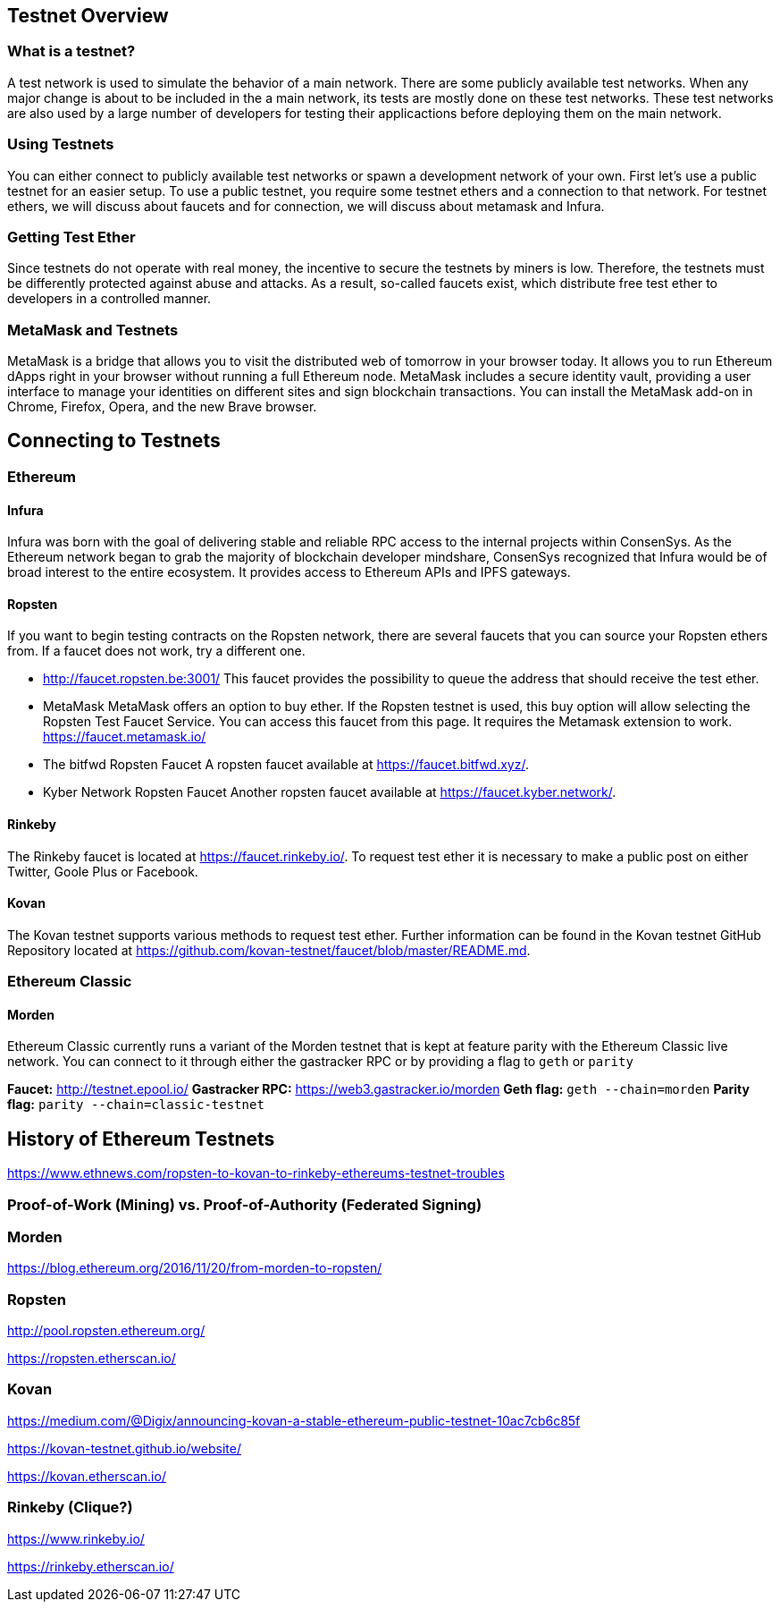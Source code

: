 == Testnet Overview
=== What is a testnet?

A test network is used to simulate the behavior of a main network. There are some publicly available test networks.
When any major change is about to be included in the a main network, its tests are mostly done on these test networks.
These test networks are also used by a large number of developers for testing their applicactions before deploying them on the main network. 

=== Using Testnets

You can either connect to publicly available test networks or spawn a development network of your own.
First let's use a public testnet for an easier setup. To use a public testnet, you require some testnet ethers
and a connection to that network. For testnet ethers, we will discuss about faucets and for connection,
we will discuss about metamask and Infura.

=== Getting Test Ether

Since testnets do not operate with real money, the incentive to secure the testnets by miners is low.
Therefore, the testnets must be differently protected against abuse and attacks.
As a result, so-called faucets exist, which distribute free test ether to developers in a controlled manner.

=== MetaMask and Testnets

MetaMask is a bridge that allows you to visit the distributed web of tomorrow in your browser today.
It allows you to run Ethereum dApps right in your browser without running a full Ethereum node.
MetaMask includes a secure identity vault, providing a user interface to manage your identities
on different sites and sign blockchain transactions. You can install the MetaMask add-on in
Chrome, Firefox, Opera, and the new Brave browser. 

== Connecting to Testnets

=== Ethereum

==== Infura

Infura was born with the goal of delivering stable and reliable RPC access to the internal projects within ConsenSys.
As the Ethereum network began to grab the majority of blockchain developer mindshare, ConsenSys recognized
that Infura would be of broad interest to the entire ecosystem. It provides access to Ethereum APIs and IPFS gateways.

==== Ropsten

If you want to begin testing contracts on the Ropsten network, there are several faucets that you can
source your Ropsten ethers from. If a faucet does not work, try a different one.

* http://faucet.ropsten.be:3001/
This faucet provides the possibility to queue the address that should receive the test ether.

* MetaMask
MetaMask offers an option to buy ether.
If the Ropsten testnet is used, this buy option will allow selecting the Ropsten Test Faucet Service. You can access this faucet from this page.
It requires the Metamask extension to work. https://faucet.metamask.io/

* The bitfwd Ropsten Faucet
A ropsten faucet available at https://faucet.bitfwd.xyz/.

* Kyber Network Ropsten Faucet
Another ropsten faucet available at https://faucet.kyber.network/.

==== Rinkeby

The Rinkeby faucet is located at https://faucet.rinkeby.io/.
To request test ether it is necessary to make a public post on either Twitter, Goole Plus or Facebook.

==== Kovan

The Kovan testnet supports various methods to request test ether.
Further information can be found in the Kovan testnet GitHub Repository located at https://github.com/kovan-testnet/faucet/blob/master/README.md.

=== Ethereum Classic

==== Morden
Ethereum Classic currently runs a variant of the Morden testnet that is kept at feature parity with the Ethereum Classic live network. You can connect to it through either the gastracker RPC or by providing a flag to `geth` or `parity`

*Faucet:* http://testnet.epool.io/
*Gastracker RPC:* https://web3.gastracker.io/morden
*Geth flag:* `geth --chain=morden`
*Parity flag:* `parity --chain=classic-testnet`

== History of Ethereum Testnets

https://www.ethnews.com/ropsten-to-kovan-to-rinkeby-ethereums-testnet-troubles

=== Proof-of-Work (Mining) vs. Proof-of-Authority (Federated Signing)

=== Morden

https://blog.ethereum.org/2016/11/20/from-morden-to-ropsten/

=== Ropsten

http://pool.ropsten.ethereum.org/

https://ropsten.etherscan.io/

=== Kovan

https://medium.com/@Digix/announcing-kovan-a-stable-ethereum-public-testnet-10ac7cb6c85f

https://kovan-testnet.github.io/website/

https://kovan.etherscan.io/

=== Rinkeby (Clique?)

https://www.rinkeby.io/

https://rinkeby.etherscan.io/